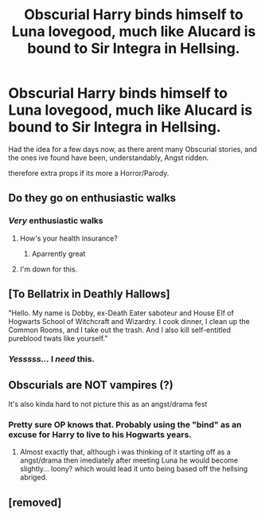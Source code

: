 #+TITLE: Obscurial Harry binds himself to Luna lovegood, much like Alucard is bound to Sir Integra in Hellsing.

* Obscurial Harry binds himself to Luna lovegood, much like Alucard is bound to Sir Integra in Hellsing.
:PROPERTIES:
:Author: Samurai_Bul
:Score: 49
:DateUnix: 1555548279.0
:DateShort: 2019-Apr-18
:FlairText: Prompt
:END:
Had the idea for a few days now, as there arent many Obscurial stories, and the ones ive found have been, understandably, Angst ridden.

therefore extra props if its more a Horror/Parody.


** Do they go on enthusiastic walks
:PROPERTIES:
:Author: ABZB
:Score: 27
:DateUnix: 1555557978.0
:DateShort: 2019-Apr-18
:END:

*** */Very/* enthusiastic walks
:PROPERTIES:
:Author: Im_Neopolitan
:Score: 27
:DateUnix: 1555558852.0
:DateShort: 2019-Apr-18
:END:

**** How's your health insurance?
:PROPERTIES:
:Score: 14
:DateUnix: 1555560875.0
:DateShort: 2019-Apr-18
:END:

***** Aparrently great
:PROPERTIES:
:Author: MuscledParrot
:Score: 8
:DateUnix: 1555578118.0
:DateShort: 2019-Apr-18
:END:


**** I'm down for this.
:PROPERTIES:
:Author: PM_ME_IBUKI_SUIKA
:Score: 10
:DateUnix: 1555560530.0
:DateShort: 2019-Apr-18
:END:


** [To Bellatrix in Deathly Hallows]

"Hello. My name is Dobby, ex-Death Eater saboteur and House Elf of Hogwarts School of Witchcraft and Wizardry. I cook dinner, I clean up the Common Rooms, and I take out the trash. And I also kill self-entitled pureblood twats like yourself."
:PROPERTIES:
:Author: ForwardDiscussion
:Score: 16
:DateUnix: 1555602124.0
:DateShort: 2019-Apr-18
:END:

*** /Yesssss.../ I /need/ this.
:PROPERTIES:
:Author: wille179
:Score: 4
:DateUnix: 1555609659.0
:DateShort: 2019-Apr-18
:END:


** Obscurials are NOT vampires (?)

It's also kinda hard to not picture this as an angst/drama fest
:PROPERTIES:
:Author: DEFEATED_GUY
:Score: 2
:DateUnix: 1555607595.0
:DateShort: 2019-Apr-18
:END:

*** Pretty sure OP knows that. Probably using the "bind" as an excuse for Harry to live to his Hogwarts years.
:PROPERTIES:
:Author: dymrak
:Score: 3
:DateUnix: 1555630401.0
:DateShort: 2019-Apr-19
:END:

**** Almost exactly that, although i was thinking of it starting off as a angst/drama then imediately after meeting Luna he would become slightly... loony? which would lead it unto being based off the hellsing abriged.
:PROPERTIES:
:Author: Samurai_Bul
:Score: 3
:DateUnix: 1555691245.0
:DateShort: 2019-Apr-19
:END:


** [removed]
:PROPERTIES:
:Author: L3dpen
:Score: 2
:DateUnix: 1555702640.0
:DateShort: 2019-Apr-20
:END:
